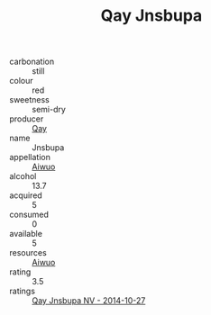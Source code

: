 :PROPERTIES:
:ID:                     0bfec924-d615-4861-aa24-6c37e95bd848
:END:
#+TITLE: Qay Jnsbupa 

- carbonation :: still
- colour :: red
- sweetness :: semi-dry
- producer :: [[id:c8fd643f-17cf-4963-8cdb-3997b5b1f19c][Qay]]
- name :: Jnsbupa
- appellation :: [[id:47e01a18-0eb9-49d9-b003-b99e7e92b783][Aiwuo]]
- alcohol :: 13.7
- acquired :: 5
- consumed :: 0
- available :: 5
- resources :: [[id:47e01a18-0eb9-49d9-b003-b99e7e92b783][Aiwuo]]
- rating :: 3.5
- ratings :: [[id:da6e96c4-ff5e-4753-bf7a-4111b764557d][Qay Jnsbupa NV - 2014-10-27]]


